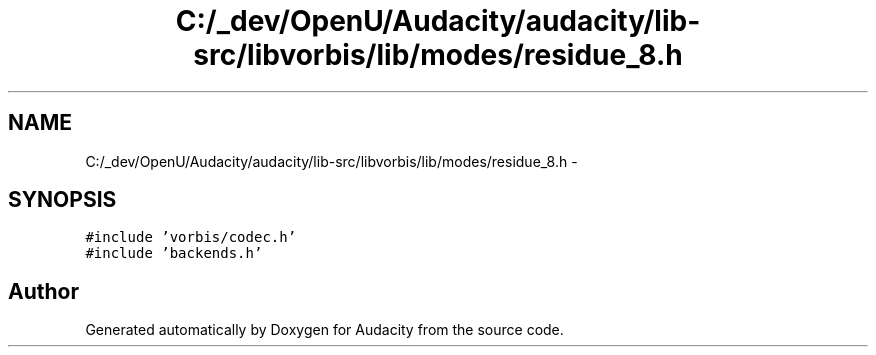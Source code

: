 .TH "C:/_dev/OpenU/Audacity/audacity/lib-src/libvorbis/lib/modes/residue_8.h" 3 "Thu Apr 28 2016" "Audacity" \" -*- nroff -*-
.ad l
.nh
.SH NAME
C:/_dev/OpenU/Audacity/audacity/lib-src/libvorbis/lib/modes/residue_8.h \- 
.SH SYNOPSIS
.br
.PP
\fC#include 'vorbis/codec\&.h'\fP
.br
\fC#include 'backends\&.h'\fP
.br

.SH "Author"
.PP 
Generated automatically by Doxygen for Audacity from the source code\&.

